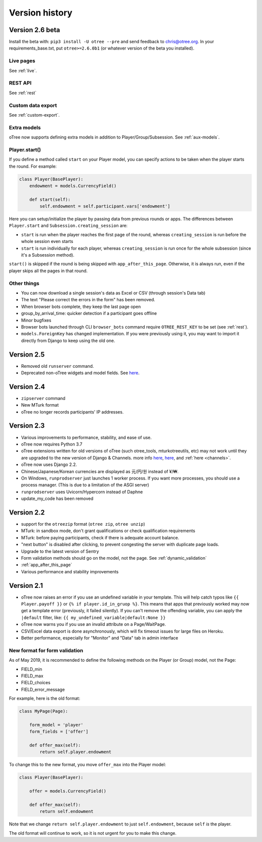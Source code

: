 Version history
```````````````
.. _v26:

Version 2.6 beta
================

Install the beta with: ``pip3 install -U otree --pre`` and send feedback to chris@otree.org.
In your requirements_base.txt, put ``otree>=2.6.0b1`` (or whatever version of the beta you installed).

Live pages
----------

See :ref:`live`.

REST API
--------

See :ref:`rest`

Custom data export
------------------

See :ref:`custom-export`.

Extra models
------------

oTree now supports defining extra models in addition to Player/Group/Subsession.
See :ref:`aux-models`.


Player.start()
--------------

If you define a method called ``start`` on your Player model,
you can specify actions to be taken when the player starts the round.
For example:

.. code-block:: python

    class Player(BasePlayer):
        endowment = models.CurrencyField()

        def start(self):
            self.endowment = self.participant.vars['endowment']

Here you can setup/initialize the player by passing data from previous rounds or apps.
The differences between ``Player.start`` and ``Subsession.creating_session`` are:

-   ``start`` is run when the player reaches the first page of the round,
    whereas ``creating_session`` is run before the whole session even starts
-   ``start`` is run individually for each player,
    whereas ``creating_session`` is run once for the whole subsession (since it's a Subsession method).

``start()`` is skipped if the round is being skipped with ``app_after_this_page``.
Otherwise, it is always run, even if the player skips all the pages in that round.

Other things
------------

-   You can now download a single session's data as Excel or CSV (through session's Data tab)
-   The text "Please correct the errors in the form" has been removed.
-   When browser bots complete, they keep the last page open
-   group_by_arrival_time: quicker detection if a participant goes offline
-   Minor bugfixes
-   Browser bots launched through CLI ``browser_bots`` command require ``OTREE_REST_KEY`` to be set
    (see :ref:`rest`).
-   ``models.ForeignKey`` has changed implementation. If you were previously using it,
    you may want to import it directly from Django to keep using the old one.


Version 2.5
===========
-   Removed old ``runserver`` command.
-   Deprecated non-oTree widgets and model fields. See `here <https://groups.google.com/forum/#!topic/otree/vsvsQ7njjY8>`__.

Version 2.4
===========

-   ``zipserver`` command
-   New MTurk format
-   oTree no longer records participants' IP addresses.

Version 2.3
===========

-   Various improvements to performance, stability, and ease of use.
-   oTree now requires Python 3.7
-   oTree extensions written for old versions of oTree (such otree_tools, mturkotreeutils, etc)
    may not work until they are upgraded to the new version of Django & Channels.
    more info
    `here <https://groups.google.com/d/msg/otree/FGwgNYDp8TQ/zClOFHbGEwAJ>`__,
    `here <https://groups.google.com/d/msg/otree/hCV7j03TP_o/_-snq3QEAgAJ>`__, and
    :ref:`here <channels>`.
-   oTree now uses Django 2.2.
-   Chinese/Japanese/Korean currencies are displayed as 元/円/원 instead of ¥/₩.
-   On Windows, ``runprodserver`` just launches 1 worker process. If you want more processes,
    you should use a process manager. (This is due to a limitation of the ASGI server)
-   ``runprodserver`` uses Uvicorn/Hypercorn instead of Daphne
-   update_my_code has been removed

Version 2.2
===========

-   support for the ``otreezip`` format
    (``otree zip``, ``otree unzip``)
-   MTurk: in sandbox mode, don't grant qualifications
    or check qualification requirements
-   MTurk: before paying participants, check if there is adequate
    account balance.
-   "next button" is disabled after clicking, to prevent congesting the server
    with duplicate page loads.
-   Upgrade to the latest version of Sentry
-   Form validation methods should go on the model, not the page.
    See :ref:`dynamic_validation`
-   :ref:`app_after_this_page`
-   Various performance and stability improvements

.. _v21:

Version 2.1
===========

-   oTree now raises an error if you use an undefined variable in your template.
    This will help catch typos like
    ``{{ Player.payoff }}`` or ``{% if player.id_in_gruop %}``.
    This means that apps that previously worked may now get a template error
    (previously, it failed silently).
    If you can't remove the offending variable,
    you can apply the ``|default`` filter, like: ``{{ my_undefined_variable|default:None }}``
-   oTree now warns you if you use an invalid attribute on a Page/WaitPage.
-   CSV/Excel data export is done asynchronously, which will fix
    timeout issues for large files on Heroku.
-   Better performance, especially for "Monitor" and "Data" tab in admin interface


.. _dynamic-validation-new-format:

New format for form validation
------------------------------

As of May 2019, it is recommended to define the following methods on the Player
(or Group) model, not the Page:

-   FIELD_min
-   FIELD_max
-   FIELD_choices
-   FIELD_error_message

For example, here is the old format:

.. code-block:: python

    class MyPage(Page):

        form_model = 'player'
        form_fields = ['offer']

        def offer_max(self):
            return self.player.endowment

To change this to the new format, you move ``offer_max`` into the Player model:

.. code-block:: python

    class Player(BasePlayer):

        offer = models.CurrencyField()

        def offer_max(self):
            return self.endowment

Note that we change ``return self.player.endowment`` to just ``self.endowment``,
because ``self`` *is* the player.

The old format will continue to work, so it is not urgent for you to make this change.


